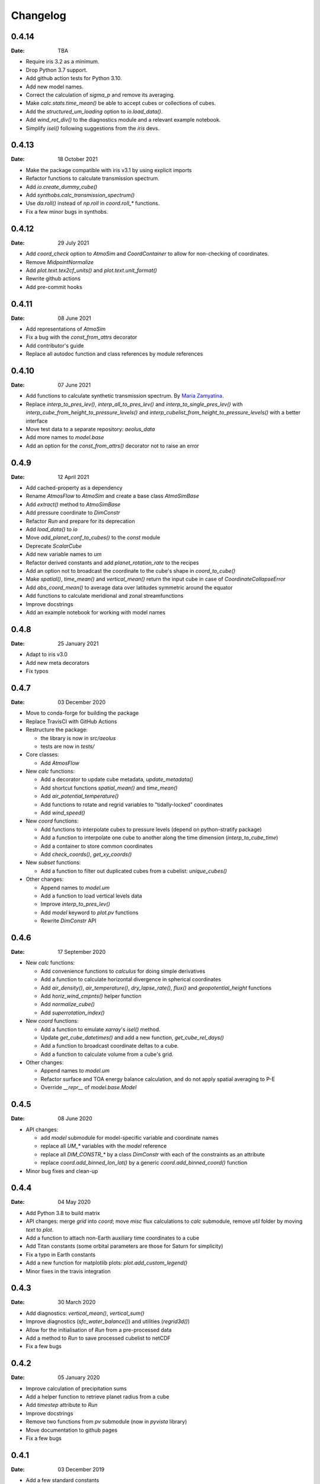 Changelog
=========

.. default-role:: py:obj


0.4.14
------

:Date: TBA

* Require iris 3.2 as a minimum.
* Drop Python 3.7 support.
* Add github action tests for Python 3.10.
* Add new model names.
* Correct the calculation of `sigma_p` and remove its averaging.
* Make `calc.stats.time_mean()` be able to accept cubes or collections of cubes.
* Add the `structured_um_loading` option to `io.load_data()`.
* Add `wind_rot_div()` to the diagnostics module and a relevant example notebook.
* Simplify `isel()` following suggestions from the `iris` devs.


0.4.13
------

:Date: 18 October 2021

* Make the package compatible with iris v3.1 by using explicit imports
* Refactor functions to calculate transmission spectrum.
* Add `io.create_dummy_cube()`
* Add `synthobs.calc_transmission_spectrum()`
* Use `da.roll()` instead of `np.roll` in `coord.roll_*` functions.
* Fix  a few minor bugs in synthobs.


0.4.12
------

:Date: 29 July 2021

* Add `coord_check` option to `AtmoSim` and `CoordContainer` to allow for non-checking of coordinates.
* Remove `MidpointNormalize`
* Add `plot.text.tex2cf_units()` and `plot.text.unit_format()`
* Rewrite github actions
* Add pre-commit hooks


0.4.11
------

:Date: 08 June 2021

* Add representations of `AtmoSim`
* Fix a bug with the `const_from_attrs` decorator
* Add contributor's guide
* Replace all autodoc function and class references by module references


0.4.10
------

:Date: 07 June 2021

* Add functions to calculate synthetic transmission spectrum. By `Maria Zamyatina <https://github.com/mzamyatina>`_.
* Replace `interp_to_pres_lev()`, `interp_all_to_pres_lev()` and `interp_to_single_pres_lev()` with `interp_cube_from_height_to_pressure_levels()` and `interp_cubelist_from_height_to_pressure_levels()` with a better interface
* Move test data to a separate repository: `aeolus_data`
* Add more names to `model.base`
* Add an option for the `const_from_attrs()` decorator not to raise an error


0.4.9
-----

:Date: 12 April 2021

* Add cached-property as a dependency
* Rename `AtmosFlow` to `AtmoSim` and create a base class `AtmoSimBase`
* Add `extract()` method to `AtmoSimBase`
* Add pressure coordinate to `DimConstr`
* Refactor `Run` and prepare for its deprecation
* Add `load_data()` to `io`
* Move `add_planet_conf_to_cubes()` to the `const` module
* Deprecate `ScalarCube`
* Add new variable names to `um`
* Refactor derived constants and add `planet_rotation_rate` to the recipes
* Add an option not to broadcast the coordinate to the cube's shape in `coord_to_cube()`
* Make `spatial()`, `time_mean()` and `vertical_mean()` return the input cube in case of `CoordinateCollapseError`
* Add `abs_coord_mean()` to average data over latitudes symmetric around the equator
* Add functions to calculate meridional and zonal streamfunctions
* Improve docstrings
* Add an example notebook for working with model names


0.4.8
-----

:Date: 25 January 2021

* Adapt to iris v3.0
* Add new meta decorators
* Fix typos


0.4.7
-----

:Date: 03 December 2020

* Move to conda-forge for building the package

* Replace TravisCI with GitHub Actions

* Restructure the package:

  - the library is now in `src/aeolus`
  - tests are now in `tests/`

* Core classes:

  - Add `AtmosFlow`

* New `calc` functions:

  - Add a decorator to update cube metadata, `update_metadata()`
  - Add shortcut functions `spatial_mean()` and `time_mean()`
  - Add `air_potential_temperature()`
  - Add functions to rotate and regrid variables to "tidally-locked" coordinates
  - Add `wind_speed()`

* New `coord` functions:

  - Add functions to interpolate cubes to pressure levels (depend on python-stratify package)
  - Add a function to interpolate one cube to another along the time dimension (`interp_to_cube_time`)
  - Add a container to store common coordinates
  - Add `check_coords()`, `get_xy_coords()`

* New `subset` functions:

  - Add a function to filter out duplicated cubes from a cubelist: `unique_cubes()`

* Other changes:

  - Append names to `model.um`
  - Add a function to load vertical levels data
  - Improve `interp_to_pres_lev()`
  - Add `model` keyword to `plot.pv` functions
  - Rewrite `DimConstr` API


0.4.6
-----

:Date: 17 September 2020

* New `calc` functions:

  - Add convenience functions to `calculus` for doing simple derivatives
  - Add a function to calculate horizontal divergence in spherical coordinates
  - Add `air_density()`, `air_temperature()`, `dry_lapse_rate()`, `flux()` and `geopotential_height` functions
  - Add `horiz_wind_cmpnts()` helper function
  - Add `normalize_cube()`
  - Add `superrotation_index()`

* New `coord` functions:

  - Add a function to emulate `xarray`'s `isel()` method.
  - Update `get_cube_datetimes()` and add a new function, `get_cube_rel_days()`
  - Add a function to broadcast coordinate deltas to a cube.
  - Add a function to calculate volume from a cube's grid.

* Other changes:

  - Append names to `model.um`
  - Refactor surface and TOA energy balance calculation, and do not apply spatial averaging to P-E
  - Override `__repr__` of `model.base.Model`

0.4.5
-----

:Date: 08 June 2020

* API changes:

  - add `model` submodule for model-specific variable and coordinate names
  - replace all `UM_*` variables with the `model` reference
  - replace all `DIM_CONSTR_*` by a class `DimConstr` with each of the constraints as an attribute
  - replace `coord.add_binned_lon_lat()` by a generic `coord.add_binned_coord()` function

* Minor bug fixes and clean-up

0.4.4
-----

:Date: 04 May 2020

* Add Python 3.8 to build matrix
* API changes: merge `grid` into `coord`; move `misc` flux calculations to `calc` submodule, remove `util` folder by moving `text` to `plot`.
* Add a function to attach non-Earth auxiliary time coordinates to a cube
* Add Titan constants (some orbital parameters are those for Saturn for simplicity)
* Fix a typo in Earth constants
* Add a new function for matplotlib plots: `plot.add_custom_legend()`
* Minor fixes in the travis integration

0.4.3
-----

:Date: 30 March 2020

* Add diagnostics: `vertical_mean()`, `vertical_sum()`
* Improve diagnostics (`sfc_water_balance()`) and utilities (`regrid3d()`)
* Allow for the initialisation of `Run` from a pre-processed data
* Add a method to `Run` to save processed cubelist to netCDF
* Fix a few bugs

0.4.2
-----

:Date: 05 January 2020

* Improve calculation of precipitation sums
* Add a helper function to retrieve planet radius from a cube
* Add `timestep` attribute to `Run`
* Improve docstrings
* Remove two functions from `pv` submodule (now in `pyvista` library)
* Move documentation to github pages
* Fix a few bugs

0.4.1
-----

:Date: 03 December 2019

* Add a few standard constants
* Improve units in metpy interface


0.4.0
-----

:Date: 28 November 2019

* Add metpy-to-iris interface
* Fix a few bugs


0.3.2
-----

:Date: 21 November 2019

* Add basic examples as Jupyter Notebooks
* Improve plotting functions and diags
* Add test data


0.2
---

:Date: 02 November 2019

* Technical updates

0.1
---

:Date: 31 October 2019

* First packaged release
